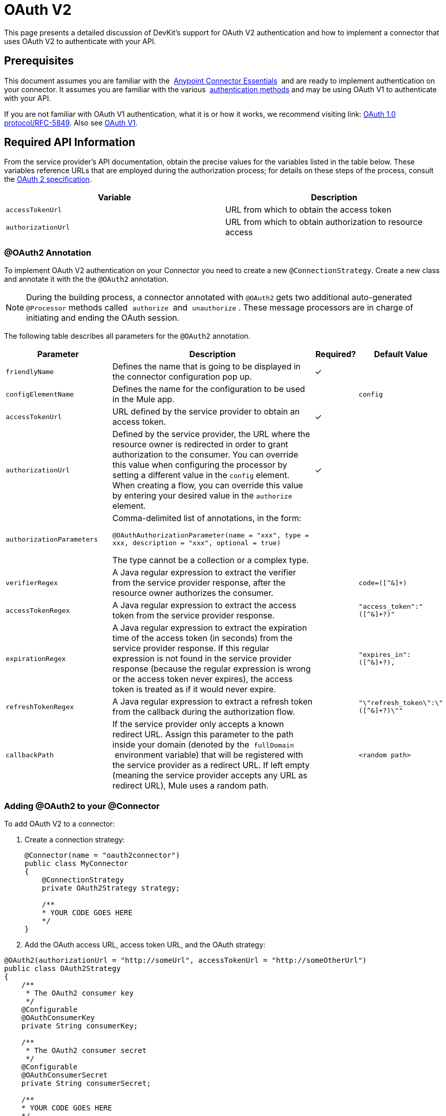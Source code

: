 = OAuth V2
:keywords: oauth v2, devkit, authentication, connector, api

This page presents a detailed discussion of DevKit's support for OAuth V2 authentication and how to implement a connector that uses OAuth V2 to authenticate with your API.

== Prerequisites

This document assumes you are familiar with the  link:/anypoint-studio/v/5/index[Anypoint Connector Essentials]  and are ready to implement authentication on your connector. It assumes you are familiar with the various  link:/anypoint-connector-devkit/v/3.8/authentication-methods[authentication methods] and may be using OAuth V1 to authenticate with your API.

If you are not familiar with OAuth V1 authentication, what it is or how it works, we recommend visiting link:
http://tools.ietf.org/html/rfc5849[OAuth 1.0 protocol/RFC-5849]. Also see link:/anypoint-connector-devkit/v/3.8/oauth-v1[OAuth V1].

== Required API Information

From the service provider's API documentation, obtain the precise values for the variables listed in the table below. These variables reference URLs that are employed during the authorization process; for details on these steps of the process, consult the link:http://tools.ietf.org/html/rfc6749[OAuth 2 specification].

[cols=",",options="header",]
|===
|Variable |Description
|`accessTokenUrl` |URL from which to obtain the access token
|`authorizationUrl` |URL from which to obtain authorization to resource access
|===

=== @OAuth2 Annotation

To implement OAuth V2 authentication on your Connector you need to create a new `@ConnectionStrategy`. Create a new class and annotate it with the the `@OAuth2` annotation.

[NOTE]
During the building process, a connector annotated with `@OAuth2` gets two additional auto-generated `@Processor` methods called  `authorize`  and  `unauthorize` . These message processors are in charge of initiating and ending the OAuth session.

The following table describes all parameters for the `@OAuth2` annotation.

[width="100%",cols="25%,50%,10%,15%",options="header",]
|===
a|
*Parameter*

a|
*Description*

a|
*Required?*

a|
*Default Value*

|`friendlyName` |Defines the name that is going to be displayed in the connector configuration pop up. |✓ | 
|`configElementName` |Defines the name for the configuration to be used in the Mule app. |  |`config`
|`accessTokenUrl` |URL defined by the service provider to obtain an access token. |✓ | 
|`authorizationUrl` |Defined by the service provider, the URL where the resource owner is redirected in order to grant authorization to the consumer. You can override this value when configuring the processor by setting a different value in the `config` element. When creating a flow, you can override this value by entering your desired value in the `authorize` element. |✓ | 
|`authorizationParameters` a|
Comma-delimited list of annotations, in the form:

`@OAuthAuthorizationParameter(name = "xxx", type = xxx, description = "xxx", optional = true)`

The type cannot be a collection or a complex type.

|  | 
|`verifierRegex` |A Java regular expression to extract the verifier from the service provider response, after the resource owner authorizes the consumer. |  |`code=([^&]+)`
|`accessTokenRegex` |A Java regular expression to extract the access token from the service provider response. |  |`"access_token":"([^&]+?)"`
|`expirationRegex` |A Java regular expression to extract the expiration time of the access token (in seconds) from the service provider response. If this regular expression is not found in the service provider response (because the regular expression is wrong or the access token never expires), the access token is treated as if it would never expire. |  |`"expires_in":([^&]+?),`
|`refreshTokenRegex` |A Java regular expression to extract a refresh token from the callback during the authorization flow. |  |`"\"refresh_token\":\"([^&]+?)\""`
|`callbackPath` |If the service provider only accepts a known redirect URL. Assign this parameter to the path inside your domain (denoted by the  `fullDomain`  environment variable) that will be registered with the service provider as a redirect URL. If left empty (meaning the service provider accepts any URL as redirect URL), Mule uses a random path. |  |`<random path>`
|===

=== Adding @OAuth2 to your @Connector

To add OAuth V2 to a connector:

. Create a connection strategy:
+
[source,java, linenums]
----
@Connector(name = "oauth2connector")
public class MyConnector
{
    @ConnectionStrategy
    private OAuth2Strategy strategy;

    /**
    * YOUR CODE GOES HERE
    */
}
----

. Add the OAuth access URL, access token URL, and the OAuth strategy:

[source,java, linenums]
----
@OAuth2(authorizationUrl = "http://someUrl", accessTokenUrl = "http://someOtherUrl")
public class OAuth2Strategy
{
    /**
     * The OAuth2 consumer key
     */
    @Configurable
    @OAuthConsumerKey
    private String consumerKey;

    /**
     * The OAuth2 consumer secret
     */
    @Configurable
    @OAuthConsumerSecret
    private String consumerSecret;

    /**
    * YOUR CODE GOES HERE
    */
}
----

=== @OAuth2 Class Properties

Your Strategy class needs `@Configurable` instance properties to allow the user to specify their private consumer key and secret when using the connector as shown above:

* `@OAuthConsumerKey` to hold the OAuth consumer key
* `@OAuthConsumerSecret` to hold the OAuth consumer secret

Ensure these instance variables have public getters and setters (not shown).

=== @Processor Method Annotations

In the methods that access the protected resources (annotated with `@Processor`), add one String parameter and annotate it with `@OAuthAccessToken`:

[source,java,linenums]
----
@Processor
public Object accessProtectedResource(@OAuthAccessToken String accessToken, ...)
{
    /**
    * YOUR PROCESSOR CODE GOES HERE
    */
}
----

When invoked, a method that contains parameters annotated with `@OAuthAccessToken` initiates the following activities:

. The first time a protected resource is accessed, the user is redirected to the authorization URL of the service provider to grant or deny access for the consumer to the protected resource.
. During subsequent access requests, Mule includes the *access token* (contained within the parameters annotated with `@OAuthAccessToken`) in the request to the service provider. Refer to link:http://oauth.net/2[OAuth 2.0a specification] for more details.

=== Access Token Expiration

If you have specified a proper regular expression (using the `expirationRegex` parameter for the `@OAuth2` annotation), and an API's access token expires, Anypoint DevKit automatically detects the expiration and, in such cases, it triggers the OAuth2 authorization flow again.

=== Client Class Changes: Passing the Access Token

The OAuth V2 support in Anypoint DevKit provides the support for OAuth2 in a @Connector. However, the client class may have to include logic to actually pass the access token with the request when it calls the web service. Because OAuth2 is not a formalized and strict standard, the specifics of how access tokens are passed with requests depends upon the implementation of the API. 

The API provider provides sample code that illustrates how to pass tokens to their service. When implementing your client class, use the API provider's sample code as a reference. 

For example, Imagine that a service supports OAuth 2.0 authentication, and expects the client to pass the access token as a query parameter. This example shows how to achieve that using Devkit.

The connector passes the `accessToken` as a parameter to the client class operation `client.usersGetList()`:

[source,java,linenums]
----
@OAuthProtected
@Processor
public UsersListResponse usersGetList(
    @Optional @Default("self") String userId,
    @Optional @Default("") String group,
    @Optional @Default("") String location)
  throws Oauth2ConnectorExampleTokenExpiredException,
         Oauth2ConnectorExampleException {
        return client.usersGetList(accessToken, userId, group, location);
    }
----

Other services require similar changes at the client level, but differ in details, such as sending the token as a header. Also, this example illustrates the use of OAuth 2 with a RESTful web service using the Jersey Client; for a SOAP-based web service, the client class changes are analogous, but the specifics are different.

== Using your OAuth2 Authenticated Connector

=== Authorizing the Connector

Before a consumer can execute any operation that requires authorization, the resource owner must grant access to the connector to access the protected resource. When it receives an authorization request, Mule redirects the resource owner's browser to the service provider authorization page. Any subsequent attempts to access a protected resource fills the parameters annotated with `@OAuthAccessToken`. Mule includes the access token in the request to the service provider: +

[source,xml,linenums]
----
<connector:config-oauth name="oauth2" consumerKey="[ckey]" consumerSecret="[csec]"/>
...
<flow name="authorize">
  <http:listener config-ref="config" path="/authorize">
  <connector:authorize config-ref="oauth2"/>
</flow>
----

=== Configuring your Connector

Configure the connector by passing the `apiKey` consumer key and `apiSecret` consumer secret for your application as supplied by the service provider:

[source,xml,linenums]
----
...
<oauth2module:config apiKey="${api.key}" apiSecret="${api.secret}"/>
...
----

=== Customizing the Callback

When a user grants access to the protected resource, the service provider makes an HTTP callback.

The callback passes an authorization code that Mule uses later to obtain the access token. To handle the callback, Mule dynamically creates an HTTP inbound endpoint, then passes the endpoint's URL to the service provider. Thus, you do not need to complete any specific configuration to make an HTTP callback.

By default, Mule uses a host and port (determined by the `fullDomain` environment variable and the `http.port`) to construct a URL to send to the service provider. Where you need to use non-default values for host and port, add the configuration: +

[source,xml,linenums]
----
<connector:config-oauth name="oauth2" consumerKey="[ckey]" consumerSecret="[csec]">
  <connector:oauth-callback-config domain="SOME_DOMAIN" localPort="SOME_PORT" path="SOME_PATH"/>
</connector:config-oauth>
----


=== Adding Secure Socket Layer (SSL)

When Mule automatically launches an HTTP listener request to handle the OAuth callback, it uses the HTTP connector by default. Where the service provider requires *HTTPS*, you can configure Mule to pass your own HTTPS connector: +

[source,xml,linenums]
----
...
<http:listener-config name="configuration" protocol="HTTPS"
  host="localhost" port="8081">
  <https:tls-key-store path="keystore.jks" keyPassword="mule2015"
    storePassword="mule2015"/>
</http:listener-config>
...
<connector:config-oauth name="oauth2" apiKey="${api.key}" apiSecret="${api.secret}">
  <connector:oauth-callback-config domain="localhost" localPort="${http.port}" remotePort="${http.port}" async="true" connector-ref="httpsConnector"/>
</connector:config-oauth>
...
----

== See Also

* link:/mule-user-guide/v/3.7/http-connector-reference[HTTPS Connector Reference]
* link:/mule-user-guide/v/3.7/tls-configuration[HTTPS Examples]
